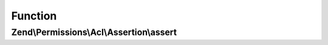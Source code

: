 .. Permissions/Acl/Assertion/AssertionInterface.php generated using docpx on 01/30/13 03:02pm


Function
********

Zend\\Permissions\\Acl\\Assertion\\assert
=========================================

.. function:: Zend\Permissions\Acl\Assertion\assert()


    Returns true if and only if the assertion conditions are met
    
    This method is passed the ACL, Role, Resource, and privilege to which the authorization query applies. If the
    $role, $resource, or $privilege parameters are null, it means that the query applies to all Roles, Resources, or
    privileges, respectively.

    :param Acl: 
    :param RoleInterface: 
    :param ResourceInterface: 
    :param string: 

    :rtype: bool 



